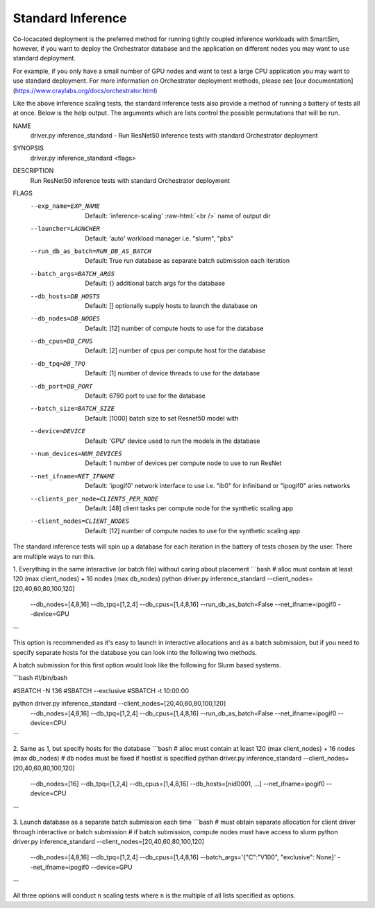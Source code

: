 Standard Inference
==================

Co-locacated deployment is the preferred method for running tightly coupled
inference workloads with SmartSim, however, if you want to deploy the Orchestrator
database and the application on different nodes you may want to use standard
deployment.

For example, if you only have a small number of GPU nodes and want to test a large
CPU application you may want to use standard deployment. For more information
on Orchestrator deployment methods, please see
[our documentation](https://www.craylabs.org/docs/orchestrator.html)

Like the above inference scaling tests, the standard inference tests also provide
a method of running a battery of tests all at once. Below is the help output.
The arguments which are lists control the possible permutations that will be run.

.. code-block:: bash
NAME
    driver.py inference_standard - Run ResNet50 inference tests with standard Orchestrator deployment

SYNOPSIS
    driver.py inference_standard <flags>

DESCRIPTION
    Run ResNet50 inference tests with standard Orchestrator deployment

FLAGS
    --exp_name=EXP_NAME
        Default: 'inference-scaling'
        :raw-html:`<br />`
        name of output dir
    --launcher=LAUNCHER
        Default: 'auto'
        workload manager i.e. "slurm", "pbs"
    --run_db_as_batch=RUN_DB_AS_BATCH
        Default: True
        run database as separate batch submission each iteration
    --batch_args=BATCH_ARGS
        Default: {}
        additional batch args for the database
    --db_hosts=DB_HOSTS
        Default: []
        optionally supply hosts to launch the database on
    --db_nodes=DB_NODES
        Default: [12]
        number of compute hosts to use for the database
    --db_cpus=DB_CPUS
        Default: [2]
        number of cpus per compute host for the database
    --db_tpq=DB_TPQ
        Default: [1]
        number of device threads to use for the database
    --db_port=DB_PORT
        Default: 6780
        port to use for the database
    --batch_size=BATCH_SIZE
        Default: [1000]
        batch size to set Resnet50 model with
    --device=DEVICE
        Default: 'GPU'
        device used to run the models in the database
    --num_devices=NUM_DEVICES
        Default: 1
        number of devices per compute node to use to run ResNet
    --net_ifname=NET_IFNAME
        Default: 'ipogif0'
        network interface to use i.e. "ib0" for infiniband or "ipogif0" aries networks
    --clients_per_node=CLIENTS_PER_NODE
        Default: [48]
        client tasks per compute node for the synthetic scaling app
    --client_nodes=CLIENT_NODES
        Default: [12]
        number of compute nodes to use for the synthetic scaling app


The standard inference tests will spin up a database for each iteration in the
battery of tests chosen by the user. There are multiple ways to run this.

1. Everything in the same interactive (or batch file) without caring about placement
```bash
# alloc must contain at least 120 (max client_nodes) + 16 nodes (max db_nodes)
python driver.py inference_standard --client_nodes=[20,40,60,80,100,120] \
                                    --db_nodes=[4,8,16] --db_tpq=[1,2,4] \
                                    --db_cpus=[1,4,8,16] --run_db_as_batch=False \
                                    --net_ifname=ipogif0 --device=GPU
```

This option is recommended as it's easy to launch in interactive allocations and
as a batch submission, but if you need to specify separate hosts for the database
you can look into the following two methods.

A batch submission for this first option would look like the following for Slurm
based systems.

```bash
#!/bin/bash

#SBATCH -N 136
#SBATCH --exclusive
#SBATCH -t 10:00:00

python driver.py inference_standard --client_nodes=[20,40,60,80,100,120] \
                                    --db_nodes=[4,8,16] --db_tpq=[1,2,4] \
                                    --db_cpus=[1,4,8,16] --run_db_as_batch=False
                                    --net_ifname=ipogif0 --device=CPU
```

2. Same as 1, but specify hosts for the database
```bash
# alloc must contain at least 120 (max client_nodes) + 16 nodes (max db_nodes)
# db nodes must be fixed if hostlist is specified
python driver.py inference_standard --client_nodes=[20,40,60,80,100,120] \
                                    --db_nodes=[16] --db_tpq=[1,2,4] \
                                    --db_cpus=[1,4,8,16] --db_hosts=[nid0001, ...] \
                                    --net_ifname=ipogif0 --device=CPU

```

3. Launch database as a separate batch submission each time
```bash
# must obtain separate allocation for client driver through interactive or batch submission
# if batch submission, compute nodes must have access to slurm
python driver.py inference_standard --client_nodes=[20,40,60,80,100,120] \
                                    --db_nodes=[4,8,16] --db_tpq=[1,2,4] \
                                    --db_cpus=[1,4,8,16] --batch_args='{"C":"V100", "exclusive": None}' \
                                    --net_ifname=ipogif0 --device=GPU
```

All three options will conduct ``n`` scaling tests where ``n`` is the multiple of
all lists specified as options.